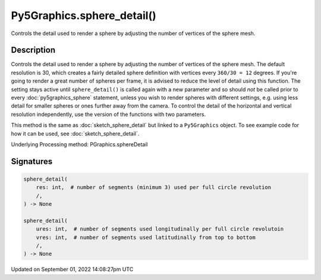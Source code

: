 Py5Graphics.sphere_detail()
===========================

Controls the detail used to render a sphere by adjusting the number of vertices of the sphere mesh.

Description
-----------

Controls the detail used to render a sphere by adjusting the number of vertices of the sphere mesh. The default resolution is 30, which creates a fairly detailed sphere definition with vertices every ``360/30 = 12`` degrees. If you're going to render a great number of spheres per frame, it is advised to reduce the level of detail using this function. The setting stays active until ``sphere_detail()`` is called again with a new parameter and so should *not* be called prior to every :doc:`py5graphics_sphere` statement, unless you wish to render spheres with different settings, e.g. using less detail for smaller spheres or ones further away from the camera. To control the detail of the horizontal and vertical resolution independently, use the version of the functions with two parameters.

This method is the same as :doc:`sketch_sphere_detail` but linked to a ``Py5Graphics`` object. To see example code for how it can be used, see :doc:`sketch_sphere_detail`.

Underlying Processing method: PGraphics.sphereDetail

Signatures
----------

.. code:: python

    sphere_detail(
        res: int,  # number of segments (minimum 3) used per full circle revolution
        /,
    ) -> None

    sphere_detail(
        ures: int,  # number of segments used longitudinally per full circle revolutoin
        vres: int,  # number of segments used latitudinally from top to bottom
        /,
    ) -> None

Updated on September 01, 2022 14:08:27pm UTC

